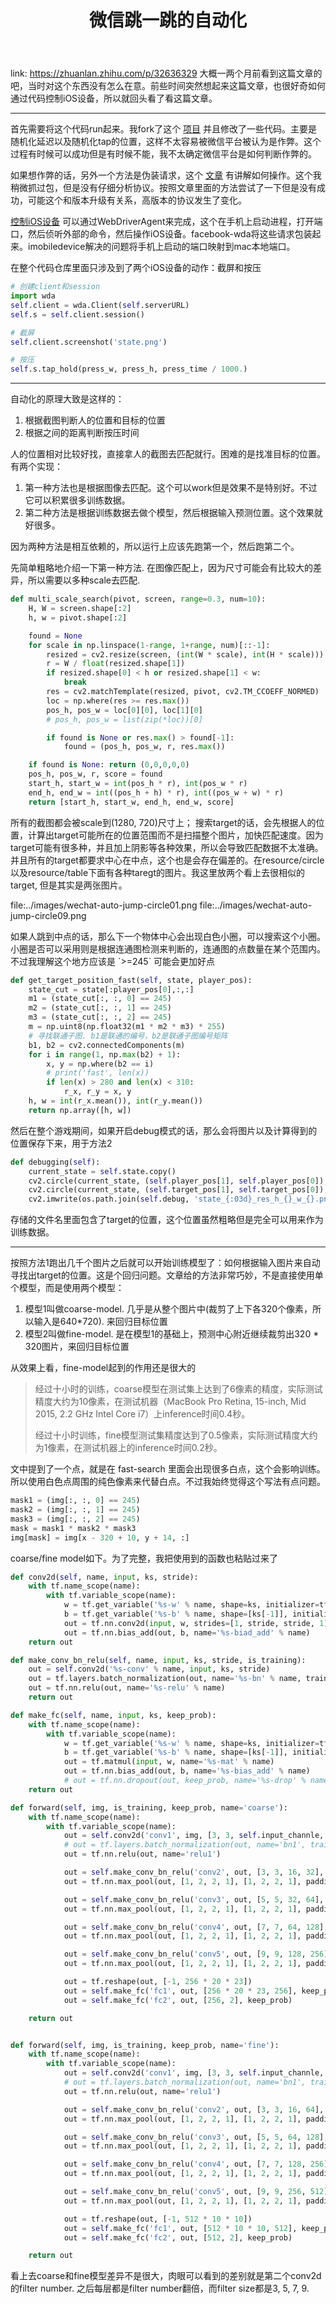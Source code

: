 #+title: 微信跳一跳的自动化

link: https://zhuanlan.zhihu.com/p/32636329 大概一两个月前看到这篇文章的吧，当时对这个东西没有怎么在意。前些时间突然想起来这篇文章，也很好奇如何通过代码控制iOS设备，所以就回头看了看这篇文章。

-----
首先需要将这个代码run起来。我fork了这个 [[https://github.com/dirtysalt/Wechat_AutoJump][项目]] 并且修改了一些代码。主要是随机化延迟以及随机化tap的位置，这样不太容易被微信平台被认为是作弊。这个过程有时候可以成功但是有时候不能，我不太确定微信平台是如何判断作弊的。

如果想作弊的话，另外一个方法是伪装请求，这个 [[https://bbs.pediy.com/thread-223677.htm][文章]] 有讲解如何操作。这个我稍微抓过包，但是没有仔细分析协议。按照文章里面的方法尝试了一下但是没有成功，可能这个和版本升级有关系，高版本的协议发生了变化。

[[https://testerhome.com/topics/7220][控制iOS设备]] 可以通过WebDriverAgent来完成，这个在手机上启动进程，打开端口，然后侦听外部的命令，然后操作iOS设备。facebook-wda将这些请求包装起来。imobiledevice解决的问题将手机上启动的端口映射到mac本地端口。

在整个代码仓库里面只涉及到了两个iOS设备的动作：截屏和按压
#+BEGIN_SRC Python
# 创建client和session
import wda
self.client = wda.Client(self.serverURL)
self.s = self.client.session()

# 截屏
self.client.screenshot('state.png')

# 按压
self.s.tap_hold(press_w, press_h, press_time / 1000.)
#+END_SRC

-----
自动化的原理大致是这样的：
1. 根据截图判断人的位置和目标的位置
2. 根据之间的距离判断按压时间

人的位置相对比较好找，直接拿人的截图去匹配就行。困难的是找准目标的位置。有两个实现：
1. 第一种方法也是根据图像去匹配。这个可以work但是效果不是特别好。不过它可以积累很多训练数据。
2. 第二种方法是根据训练数据去做个模型，然后根据输入预测位置。这个效果就好很多。
因为两种方法是相互依赖的，所以运行上应该先跑第一个，然后跑第二个。

先简单粗略地介绍一下第一种方法. 在图像匹配上，因为尺寸可能会有比较大的差异，所以需要以多种scale去匹配.
#+BEGIN_SRC Python
def multi_scale_search(pivot, screen, range=0.3, num=10):
    H, W = screen.shape[:2]
    h, w = pivot.shape[:2]

    found = None
    for scale in np.linspace(1-range, 1+range, num)[::-1]:
        resized = cv2.resize(screen, (int(W * scale), int(H * scale)))
        r = W / float(resized.shape[1])
        if resized.shape[0] < h or resized.shape[1] < w:
            break
        res = cv2.matchTemplate(resized, pivot, cv2.TM_CCOEFF_NORMED)
        loc = np.where(res >= res.max())
        pos_h, pos_w = loc[0][0], loc[1][0]
        # pos_h, pos_w = list(zip(*loc))[0]

        if found is None or res.max() > found[-1]:
            found = (pos_h, pos_w, r, res.max())

    if found is None: return (0,0,0,0,0)
    pos_h, pos_w, r, score = found
    start_h, start_w = int(pos_h * r), int(pos_w * r)
    end_h, end_w = int((pos_h + h) * r), int((pos_w + w) * r)
    return [start_h, start_w, end_h, end_w, score]
#+END_SRC

所有的截图都会被scale到(1280, 720)尺寸上； 搜索target的话，会先根据人的位置，计算出target可能所在的位置范围而不是扫描整个图片，加快匹配速度。因为target可能有很多种，并且加上阴影等各种效果，所以会导致匹配数据不太准确。并且所有的target都要求中心在中点，这个也是会存在偏差的。在resource/circle以及resource/table下面有各种taregt的图片。我这里放两个看上去很相似的target, 但是其实是两张图片。

file:../images/wechat-auto-jump-circle01.png file:../images/wechat-auto-jump-circle09.png

如果人跳到中点的话，那么下一个物体中心会出现白色小圈，可以搜索这个小圈。小圈是否可以采用则是根据连通图检测来判断的，连通图的点数量在某个范围内。不过我理解这个地方应该是 `>=245` 可能会更加好点

#+BEGIN_SRC Python
    def get_target_position_fast(self, state, player_pos):
        state_cut = state[:player_pos[0],:,:]
        m1 = (state_cut[:, :, 0] == 245)
        m2 = (state_cut[:, :, 1] == 245)
        m3 = (state_cut[:, :, 2] == 245)
        m = np.uint8(np.float32(m1 * m2 * m3) * 255)
        # 寻找联通子图. b1是联通的编号，b2是联通子图编号矩阵
        b1, b2 = cv2.connectedComponents(m)
        for i in range(1, np.max(b2) + 1):
            x, y = np.where(b2 == i)
            # print('fast', len(x))
            if len(x) > 280 and len(x) < 310:
                r_x, r_y = x, y
        h, w = int(r_x.mean()), int(r_y.mean())
        return np.array([h, w])
#+END_SRC

然后在整个游戏期间，如果开启debug模式的话，那么会将图片以及计算得到的位置保存下来，用于方法2
#+BEGIN_SRC Python
    def debugging(self):
        current_state = self.state.copy()
        cv2.circle(current_state, (self.player_pos[1], self.player_pos[0]), 5, (0,255,0), -1)
        cv2.circle(current_state, (self.target_pos[1], self.target_pos[0]), 5, (0,0,255), -1)
        cv2.imwrite(os.path.join(self.debug, 'state_{:03d}_res_h_{}_w_{}.png'.format(self.step, self.target_pos[0], self.target_pos[1])), current_state)
#+END_SRC
存储的文件名里面包含了target的位置，这个位置虽然粗略但是完全可以用来作为训练数据。

-----
按照方法1跑出几千个图片之后就可以开始训练模型了：如何根据输入图片来自动寻找出target的位置。这是个回归问题。文章给的方法非常巧妙，不是直接使用单个模型，而是使用两个模型：
1. 模型1叫做coarse-model. 几乎是从整个图片中(裁剪了上下各320个像素，所以输入是640*720). 来回归目标位置
2. 模型2叫做fine-model. 是在模型1的基础上，预测中心附近继续裁剪出320 * 320图片，来回归目标位置

从效果上看，fine-model起到的作用还是很大的
#+BEGIN_QUOTE
经过十小时的训练，coarse模型在测试集上达到了6像素的精度，实际测试精度大约为10像素，在测试机器（MacBook Pro Retina, 15-inch, Mid 2015, 2.2 GHz Intel Core i7）上inference时间0.4秒。

经过十小时训练，fine模型测试集精度达到了0.5像素，实际测试精度大约为1像素，在测试机器上的inference时间0.2秒。
#+END_QUOTE

文中提到了一个点，就是在 fast-search 里面会出现很多白点，这个会影响训练。所以使用白色点周围的纯色像素来代替白点。不过我始终觉得这个写法有点问题。
#+BEGIN_SRC Python
 mask1 = (img[:, :, 0] == 245)
 mask2 = (img[:, :, 1] == 245)
 mask3 = (img[:, :, 2] == 245)
 mask = mask1 * mask2 * mask3
 img[mask] = img[x - 320 + 10, y + 14, :]
#+END_SRC

coarse/fine model如下。为了完整，我把使用到的函数也粘贴过来了
#+BEGIN_SRC Python
def conv2d(self, name, input, ks, stride):
    with tf.name_scope(name):
        with tf.variable_scope(name):
            w = tf.get_variable('%s-w' % name, shape=ks, initializer=tf.truncated_normal_initializer())
            b = tf.get_variable('%s-b' % name, shape=[ks[-1]], initializer=tf.constant_initializer())
            out = tf.nn.conv2d(input, w, strides=[1, stride, stride, 1], padding='SAME', name='%s-conv' % name)
            out = tf.nn.bias_add(out, b, name='%s-biad_add' % name)
    return out

def make_conv_bn_relu(self, name, input, ks, stride, is_training):
    out = self.conv2d('%s-conv' % name, input, ks, stride)
    out = tf.layers.batch_normalization(out, name='%s-bn' % name, training=is_training)
    out = tf.nn.relu(out, name='%s-relu' % name)
    return out

def make_fc(self, name, input, ks, keep_prob):
    with tf.name_scope(name):
        with tf.variable_scope(name):
            w = tf.get_variable('%s-w' % name, shape=ks, initializer=tf.truncated_normal_initializer())
            b = tf.get_variable('%s-b' % name, shape=[ks[-1]], initializer=tf.constant_initializer())
            out = tf.matmul(input, w, name='%s-mat' % name)
            out = tf.nn.bias_add(out, b, name='%s-bias_add' % name)
            # out = tf.nn.dropout(out, keep_prob, name='%s-drop' % name)
    return out

def forward(self, img, is_training, keep_prob, name='coarse'):
    with tf.name_scope(name):
        with tf.variable_scope(name):
            out = self.conv2d('conv1', img, [3, 3, self.input_channle, 16], 2)
            # out = tf.layers.batch_normalization(out, name='bn1', training=is_training)
            out = tf.nn.relu(out, name='relu1')

            out = self.make_conv_bn_relu('conv2', out, [3, 3, 16, 32], 1, is_training)
            out = tf.nn.max_pool(out, [1, 2, 2, 1], [1, 2, 2, 1], padding='SAME')

            out = self.make_conv_bn_relu('conv3', out, [5, 5, 32, 64], 1, is_training)
            out = tf.nn.max_pool(out, [1, 2, 2, 1], [1, 2, 2, 1], padding='SAME')

            out = self.make_conv_bn_relu('conv4', out, [7, 7, 64, 128], 1, is_training)
            out = tf.nn.max_pool(out, [1, 2, 2, 1], [1, 2, 2, 1], padding='SAME')

            out = self.make_conv_bn_relu('conv5', out, [9, 9, 128, 256], 1, is_training)
            out = tf.nn.max_pool(out, [1, 2, 2, 1], [1, 2, 2, 1], padding='SAME')

            out = tf.reshape(out, [-1, 256 * 20 * 23])
            out = self.make_fc('fc1', out, [256 * 20 * 23, 256], keep_prob)
            out = self.make_fc('fc2', out, [256, 2], keep_prob)

    return out


def forward(self, img, is_training, keep_prob, name='fine'):
    with tf.name_scope(name):
        with tf.variable_scope(name):
            out = self.conv2d('conv1', img, [3, 3, self.input_channle, 16], 2)
            # out = tf.layers.batch_normalization(out, name='bn1', training=is_training)
            out = tf.nn.relu(out, name='relu1')

            out = self.make_conv_bn_relu('conv2', out, [3, 3, 16, 64], 1, is_training)
            out = tf.nn.max_pool(out, [1, 2, 2, 1], [1, 2, 2, 1], padding='SAME')

            out = self.make_conv_bn_relu('conv3', out, [5, 5, 64, 128], 1, is_training)
            out = tf.nn.max_pool(out, [1, 2, 2, 1], [1, 2, 2, 1], padding='SAME')

            out = self.make_conv_bn_relu('conv4', out, [7, 7, 128, 256], 1, is_training)
            out = tf.nn.max_pool(out, [1, 2, 2, 1], [1, 2, 2, 1], padding='SAME')

            out = self.make_conv_bn_relu('conv5', out, [9, 9, 256, 512], 1, is_training)
            out = tf.nn.max_pool(out, [1, 2, 2, 1], [1, 2, 2, 1], padding='SAME')

            out = tf.reshape(out, [-1, 512 * 10 * 10])
            out = self.make_fc('fc1', out, [512 * 10 * 10, 512], keep_prob)
            out = self.make_fc('fc2', out, [512, 2], keep_prob)

    return out
#+END_SRC

看上去coarse和fine模型差异不是很大，肉眼可以看到的差别就是第二个conv2d的filter number. 之后每层都是filter number翻倍，而filter size都是3, 5, 7, 9.
